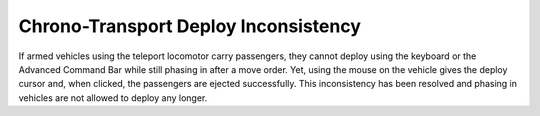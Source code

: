 .. index:: Units; Inconsistent Chrono-Transport deploy behavior

=====================================
Chrono-Transport Deploy Inconsistency
=====================================

If armed vehicles using the teleport locomotor carry passengers, they cannot
deploy using the keyboard or the Advanced Command Bar while still phasing in
after a move order. Yet, using the mouse on the vehicle gives the deploy cursor
and, when clicked, the passengers are ejected successfully. This inconsistency
has been resolved and phasing in vehicles are not allowed to deploy any longer.

.. versionadded:: 0.3
